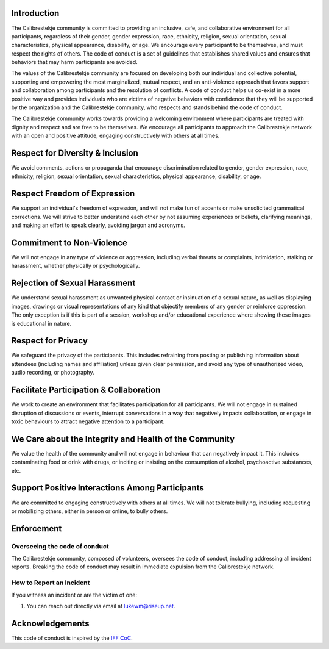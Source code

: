 Introduction
------------

The Calibrestekje community is committed to
providing an inclusive, safe, and collaborative environment for all
participants, regardless of their gender, gender expression, race, ethnicity,
religion, sexual orientation, sexual characteristics, physical appearance,
disability, or age. We encourage every participant to be themselves, and must
respect the rights of others. The code of conduct is a set of guidelines that
establishes shared values and ensures that behaviors that may harm participants
are avoided.

The values of the Calibrestekje community are
focused on developing both our individual and collective potential, supporting
and empowering the most marginalized, mutual respect, and an anti-violence
approach that favors support and collaboration among participants and the
resolution of conflicts. A code of conduct helps us co-exist in a more positive
way and provides individuals who are victims of negative behaviors with
confidence that they will be supported by the organization and the
Calibrestekje community, who respects and stands
behind the code of conduct.

The Calibrestekje community works towards
providing a welcoming environment where participants are treated with dignity
and respect and are free to be themselves. We encourage all participants to
approach the Calibrestekje network with an open and positive attitude, engaging
constructively with others at all times.

Respect for Diversity & Inclusion
---------------------------------

We avoid comments, actions or propaganda that encourage discrimination related
to gender, gender expression, race, ethnicity, religion, sexual orientation,
sexual characteristics, physical appearance, disability, or age.

Respect Freedom of Expression
-----------------------------

We support an individual's freedom of expression, and will not make fun of
accents or make unsolicited grammatical corrections. We will strive to better
understand each other by not assuming experiences or beliefs, clarifying
meanings, and making an effort to speak clearly, avoiding jargon and acronyms.

Commitment to Non-Violence
--------------------------

We will not engage in any type of violence or aggression, including verbal
threats or complaints, intimidation, stalking or harassment, whether physically
or psychologically.

Rejection of Sexual Harassment
------------------------------

We understand sexual harassment as unwanted physical contact or insinuation of
a sexual nature, as well as displaying images, drawings or visual
representations of any kind that objectify members of any gender or reinforce
oppression. The only exception is if this is part of a session, workshop and/or
educational experience where showing these images is educational in nature.

Respect for Privacy
-------------------

We safeguard the privacy of the participants. This includes refraining from
posting or publishing information about attendees (including names and
affiliation) unless given clear permission, and avoid any type of unauthorized
video, audio recording, or photography.

Facilitate Participation & Collaboration
----------------------------------------

We work to create an environment that facilitates participation for all
participants. We will not engage in sustained disruption of discussions or
events, interrupt conversations in a way that negatively impacts collaboration,
or engage in toxic behaviours to attract negative attention to a participant.

We Care about the Integrity and Health of the Community
-------------------------------------------------------

We value the health of the community and will not engage in behaviour that can
negatively impact it. This includes contaminating food or drink with drugs, or
inciting or insisting on the consumption of alcohol, psychoactive substances,
etc.

Support Positive Interactions Among Participants
------------------------------------------------

We are committed to engaging constructively with others at all times. We will
not tolerate bullying, including requesting or mobilizing others, either in
person or online, to bully others.

Enforcement
-----------

Overseeing the code of conduct
==============================

The Calibrestekje community, composed of
volunteers, oversees the code of conduct, including addressing all incident
reports. Breaking the code of conduct may result in immediate expulsion from
the Calibrestekje network.

How to Report an Incident
=========================

If you witness an incident or are the victim of one:

1. You can reach out directly via email at lukewm@riseup.net.

Acknowledgements
----------------

This code of conduct is inspired by the `IFF CoC`_.

.. _IFF CoC: https://www.internetfreedomfestival.org/wiki/index.php/Code_of_Conduct
